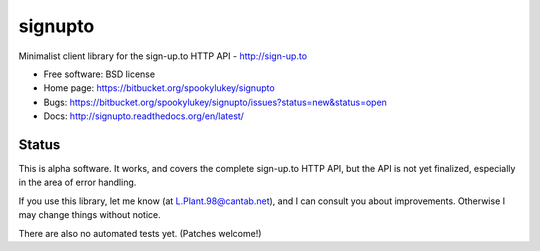 ===============================
signupto
===============================

Minimalist client library for the sign-up.to HTTP API - http://sign-up.to

* Free software: BSD license

* Home page: https://bitbucket.org/spookylukey/signupto
* Bugs: https://bitbucket.org/spookylukey/signupto/issues?status=new&status=open
* Docs: http://signupto.readthedocs.org/en/latest/


Status
======

This is alpha software. It works, and covers the complete sign-up.to HTTP API,
but the API is not yet finalized, especially in the area of error handling.

If you use this library, let me know (at L.Plant.98@cantab.net), and I can
consult you about improvements. Otherwise I may change things without notice.

There are also no automated tests yet. (Patches welcome!)
